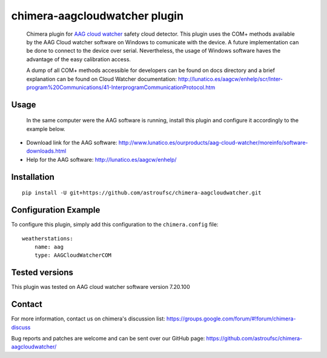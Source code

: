 chimera-aagcloudwatcher plugin
==============================

 Chimera plugin for `AAG cloud watcher`_ safety cloud detector. This plugin uses the COM+ methods available by the AAG
 Cloud watcher software on Windows to comunicate with the device. A future implementation can be done to connect to the
 device over serial. Nevertheless, the usage of Windows software haves the advantage of the easy calibration access.

 A dump of all COM+ methods accessible for developers can be found on docs directory and a brief explanation can be
 found on Cloud Watcher documentation: http://lunatico.es/aagcw/enhelp/scr/Inter-program%20Communications/41-InterprogramCommunicationProtocol.htm

Usage
-----

 In the same computer were the AAG software is running, install this plugin and configure it accordingly to the example
 below.

* Download link for the AAG software: http://www.lunatico.es/ourproducts/aag-cloud-watcher/moreinfo/software-downloads.html

* Help for the AAG software: http://lunatico.es/aagcw/enhelp/

Installation
------------

::

    pip install -U git+https://github.com/astroufsc/chimera-aagcloudwatcher.git


Configuration Example
---------------------

To configure this plugin, simply add this configuration to the ``chimera.config`` file:

::

    weatherstations:
        name: aag
        type: AAGCloudWatcherCOM


Tested versions
---------------

This plugin was tested on AAG cloud watcher software version 7.20.100


Contact
-------

For more information, contact us on chimera's discussion list:
https://groups.google.com/forum/#!forum/chimera-discuss

Bug reports and patches are welcome and can be sent over our GitHub page:
https://github.com/astroufsc/chimera-aagcloudwatcher/

.. _AAG cloud watcher: http://www.lunatico.es/ourproducts/aag-cloud-watcher.html